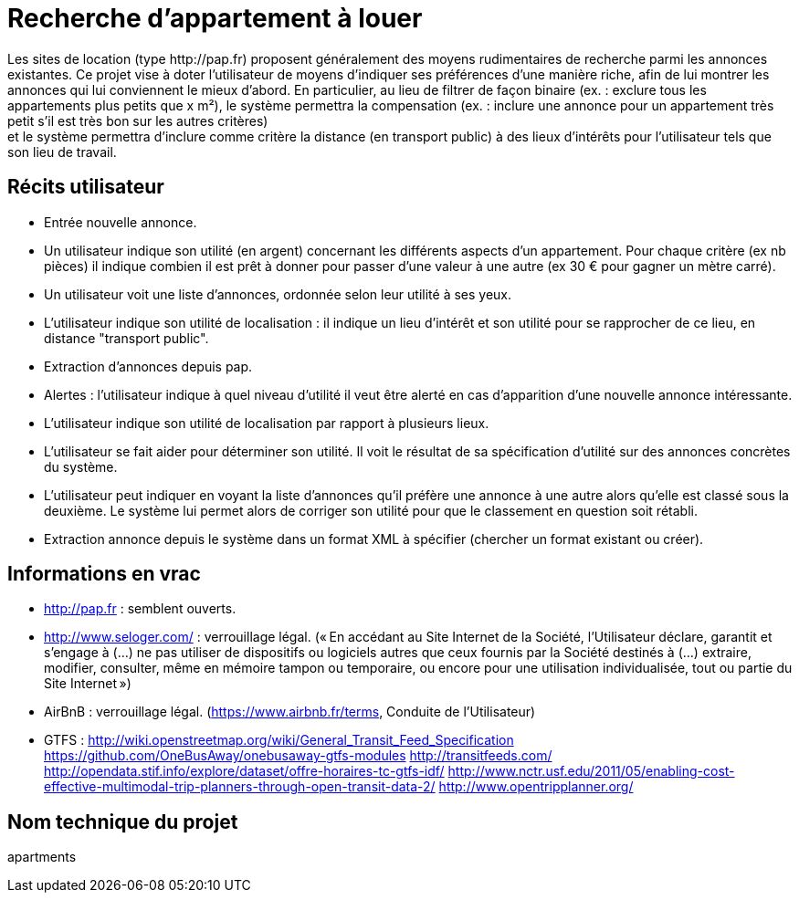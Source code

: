 = Recherche d’appartement à louer
Les sites de location (type http://pap.fr) proposent généralement des moyens rudimentaires de recherche parmi les annonces existantes. Ce projet vise à doter l’utilisateur de moyens d’indiquer ses préférences d’une manière riche, afin de lui montrer les annonces qui lui conviennent le mieux d’abord. En particulier, au lieu de filtrer de façon binaire (ex. : exclure tous les appartements plus petits que x m²), le système permettra la compensation (ex. : inclure une annonce pour un appartement très petit s’il est très bon sur les autres critères) ; et le système permettra d’inclure comme critère la distance (en transport public) à des lieux d’intérêts pour l’utilisateur tels que son lieu de travail.

== Récits utilisateur
* Entrée nouvelle annonce.
* Un utilisateur indique son utilité (en argent) concernant les différents aspects d’un appartement. Pour chaque critère (ex nb pièces) il indique combien il est prêt à donner pour passer d’une valeur à une autre (ex 30 € pour gagner un mètre carré).
* Un utilisateur voit une liste d’annonces, ordonnée selon leur utilité à ses yeux.
* L’utilisateur indique son utilité de localisation : il indique un lieu d’intérêt et son utilité pour se rapprocher de ce lieu, en distance "transport public".
* Extraction d’annonces depuis pap.
* Alertes : l’utilisateur indique à quel niveau d’utilité il veut être alerté en cas d’apparition d’une nouvelle annonce intéressante.
* L’utilisateur indique son utilité de localisation par rapport à plusieurs lieux.
* L’utilisateur se fait aider pour déterminer son utilité. Il voit le résultat de sa spécification d’utilité sur des annonces concrètes du système.
* L’utilisateur peut indiquer en voyant la liste d’annonces qu’il préfère une annonce à une autre alors qu’elle est classé sous la deuxième. Le système lui permet alors de corriger son utilité pour que le classement en question soit rétabli.
* Extraction annonce depuis le système dans un format XML à spécifier (chercher un format existant ou créer).

== Informations en vrac
* http://pap.fr : semblent ouverts.
* http://www.seloger.com/ : verrouillage légal. (« En accédant au Site Internet de la Société, l'Utilisateur déclare, garantit et s'engage à (…) ne pas utiliser de dispositifs ou logiciels autres que ceux fournis par la Société destinés à (…) extraire, modifier, consulter, même en mémoire tampon ou temporaire, ou encore pour une utilisation individualisée, tout ou partie du Site Internet »)
* AirBnB : verrouillage légal. (https://www.airbnb.fr/terms, Conduite de l'Utilisateur)
* GTFS : http://wiki.openstreetmap.org/wiki/General_Transit_Feed_Specification https://github.com/OneBusAway/onebusaway-gtfs-modules http://transitfeeds.com/ http://opendata.stif.info/explore/dataset/offre-horaires-tc-gtfs-idf/
http://www.nctr.usf.edu/2011/05/enabling-cost-effective-multimodal-trip-planners-through-open-transit-data-2/
http://www.opentripplanner.org/ 

== Nom technique du projet
apartments

